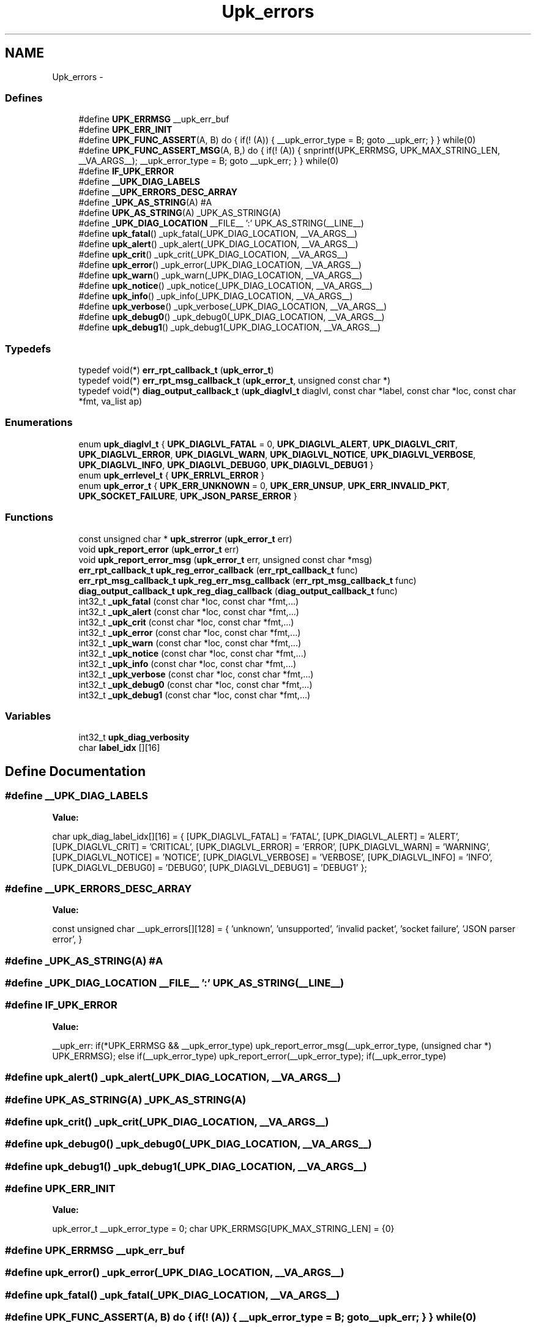 .TH "Upk_errors" 3 "30 Jun 2011" "Version 1" "libupkeeper" \" -*- nroff -*-
.ad l
.nh
.SH NAME
Upk_errors \- 
.SS "Defines"

.in +1c
.ti -1c
.RI "#define \fBUPK_ERRMSG\fP   __upk_err_buf"
.br
.ti -1c
.RI "#define \fBUPK_ERR_INIT\fP"
.br
.ti -1c
.RI "#define \fBUPK_FUNC_ASSERT\fP(A, B)   do { if(! (A)) { __upk_error_type = B; goto __upk_err; } } while(0)"
.br
.ti -1c
.RI "#define \fBUPK_FUNC_ASSERT_MSG\fP(A, B,)   do { if(! (A)) { snprintf(UPK_ERRMSG, UPK_MAX_STRING_LEN, __VA_ARGS__); __upk_error_type = B; goto __upk_err; } } while(0)"
.br
.ti -1c
.RI "#define \fBIF_UPK_ERROR\fP"
.br
.ti -1c
.RI "#define \fB__UPK_DIAG_LABELS\fP"
.br
.ti -1c
.RI "#define \fB__UPK_ERRORS_DESC_ARRAY\fP"
.br
.ti -1c
.RI "#define \fB_UPK_AS_STRING\fP(A)   #A"
.br
.ti -1c
.RI "#define \fBUPK_AS_STRING\fP(A)   _UPK_AS_STRING(A)"
.br
.ti -1c
.RI "#define \fB_UPK_DIAG_LOCATION\fP   __FILE__ ':' UPK_AS_STRING(__LINE__)"
.br
.ti -1c
.RI "#define \fBupk_fatal\fP()   _upk_fatal(_UPK_DIAG_LOCATION, __VA_ARGS__)"
.br
.ti -1c
.RI "#define \fBupk_alert\fP()   _upk_alert(_UPK_DIAG_LOCATION, __VA_ARGS__)"
.br
.ti -1c
.RI "#define \fBupk_crit\fP()   _upk_crit(_UPK_DIAG_LOCATION, __VA_ARGS__)"
.br
.ti -1c
.RI "#define \fBupk_error\fP()   _upk_error(_UPK_DIAG_LOCATION, __VA_ARGS__)"
.br
.ti -1c
.RI "#define \fBupk_warn\fP()   _upk_warn(_UPK_DIAG_LOCATION, __VA_ARGS__)"
.br
.ti -1c
.RI "#define \fBupk_notice\fP()   _upk_notice(_UPK_DIAG_LOCATION, __VA_ARGS__)"
.br
.ti -1c
.RI "#define \fBupk_info\fP()   _upk_info(_UPK_DIAG_LOCATION, __VA_ARGS__)"
.br
.ti -1c
.RI "#define \fBupk_verbose\fP()   _upk_verbose(_UPK_DIAG_LOCATION, __VA_ARGS__)"
.br
.ti -1c
.RI "#define \fBupk_debug0\fP()   _upk_debug0(_UPK_DIAG_LOCATION, __VA_ARGS__)"
.br
.ti -1c
.RI "#define \fBupk_debug1\fP()   _upk_debug1(_UPK_DIAG_LOCATION, __VA_ARGS__)"
.br
.in -1c
.SS "Typedefs"

.in +1c
.ti -1c
.RI "typedef void(*) \fBerr_rpt_callback_t\fP (\fBupk_error_t\fP)"
.br
.ti -1c
.RI "typedef void(*) \fBerr_rpt_msg_callback_t\fP (\fBupk_error_t\fP, unsigned const char *)"
.br
.ti -1c
.RI "typedef void(*) \fBdiag_output_callback_t\fP (\fBupk_diaglvl_t\fP diaglvl, const char *label, const char *loc, const char *fmt, va_list ap)"
.br
.in -1c
.SS "Enumerations"

.in +1c
.ti -1c
.RI "enum \fBupk_diaglvl_t\fP { \fBUPK_DIAGLVL_FATAL\fP =  0, \fBUPK_DIAGLVL_ALERT\fP, \fBUPK_DIAGLVL_CRIT\fP, \fBUPK_DIAGLVL_ERROR\fP, \fBUPK_DIAGLVL_WARN\fP, \fBUPK_DIAGLVL_NOTICE\fP, \fBUPK_DIAGLVL_VERBOSE\fP, \fBUPK_DIAGLVL_INFO\fP, \fBUPK_DIAGLVL_DEBUG0\fP, \fBUPK_DIAGLVL_DEBUG1\fP }"
.br
.ti -1c
.RI "enum \fBupk_errlevel_t\fP { \fBUPK_ERRLVL_ERROR\fP }"
.br
.ti -1c
.RI "enum \fBupk_error_t\fP { \fBUPK_ERR_UNKNOWN\fP =  0, \fBUPK_ERR_UNSUP\fP, \fBUPK_ERR_INVALID_PKT\fP, \fBUPK_SOCKET_FAILURE\fP, \fBUPK_JSON_PARSE_ERROR\fP }"
.br
.in -1c
.SS "Functions"

.in +1c
.ti -1c
.RI "const unsigned char * \fBupk_strerror\fP (\fBupk_error_t\fP err)"
.br
.ti -1c
.RI "void \fBupk_report_error\fP (\fBupk_error_t\fP err)"
.br
.ti -1c
.RI "void \fBupk_report_error_msg\fP (\fBupk_error_t\fP err, unsigned const char *msg)"
.br
.ti -1c
.RI "\fBerr_rpt_callback_t\fP \fBupk_reg_error_callback\fP (\fBerr_rpt_callback_t\fP func)"
.br
.ti -1c
.RI "\fBerr_rpt_msg_callback_t\fP \fBupk_reg_err_msg_callback\fP (\fBerr_rpt_msg_callback_t\fP func)"
.br
.ti -1c
.RI "\fBdiag_output_callback_t\fP \fBupk_reg_diag_callback\fP (\fBdiag_output_callback_t\fP func)"
.br
.ti -1c
.RI "int32_t \fB_upk_fatal\fP (const char *loc, const char *fmt,...)"
.br
.ti -1c
.RI "int32_t \fB_upk_alert\fP (const char *loc, const char *fmt,...)"
.br
.ti -1c
.RI "int32_t \fB_upk_crit\fP (const char *loc, const char *fmt,...)"
.br
.ti -1c
.RI "int32_t \fB_upk_error\fP (const char *loc, const char *fmt,...)"
.br
.ti -1c
.RI "int32_t \fB_upk_warn\fP (const char *loc, const char *fmt,...)"
.br
.ti -1c
.RI "int32_t \fB_upk_notice\fP (const char *loc, const char *fmt,...)"
.br
.ti -1c
.RI "int32_t \fB_upk_info\fP (const char *loc, const char *fmt,...)"
.br
.ti -1c
.RI "int32_t \fB_upk_verbose\fP (const char *loc, const char *fmt,...)"
.br
.ti -1c
.RI "int32_t \fB_upk_debug0\fP (const char *loc, const char *fmt,...)"
.br
.ti -1c
.RI "int32_t \fB_upk_debug1\fP (const char *loc, const char *fmt,...)"
.br
.in -1c
.SS "Variables"

.in +1c
.ti -1c
.RI "int32_t \fBupk_diag_verbosity\fP"
.br
.ti -1c
.RI "char \fBlabel_idx\fP [][16]"
.br
.in -1c
.SH "Define Documentation"
.PP 
.SS "#define \fB__UPK_DIAG_LABELS\fP"
.PP
\fBValue:\fP
.PP
.nf
char                    upk_diag_label_idx[][16] = {\
        [UPK_DIAGLVL_FATAL]   = 'FATAL',\
        [UPK_DIAGLVL_ALERT]   = 'ALERT',\
        [UPK_DIAGLVL_CRIT]    = 'CRITICAL',\
        [UPK_DIAGLVL_ERROR]   = 'ERROR',\
        [UPK_DIAGLVL_WARN]    = 'WARNING',\
        [UPK_DIAGLVL_NOTICE]  = 'NOTICE',\
        [UPK_DIAGLVL_VERBOSE] = 'VERBOSE',\
        [UPK_DIAGLVL_INFO]    = 'INFO',\
        [UPK_DIAGLVL_DEBUG0]  = 'DEBUG0',\
        [UPK_DIAGLVL_DEBUG1]  = 'DEBUG1'\
    };
.fi
.SS "#define \fB__UPK_ERRORS_DESC_ARRAY\fP"
.PP
\fBValue:\fP
.PP
.nf
const unsigned char     __upk_errors[][128] = { \
        'unknown', \
        'unsupported', \
        'invalid packet', \
        'socket failure', \
        'JSON parser error', \
    }
.fi
.SS "#define _UPK_AS_STRING(A)   #A"
.PP
.SS "#define _UPK_DIAG_LOCATION   __FILE__ ':' UPK_AS_STRING(__LINE__)"
.PP
.SS "#define IF_UPK_ERROR"
.PP
\fBValue:\fP
.PP
.nf
__upk_err: \
    if(*UPK_ERRMSG && __upk_error_type) upk_report_error_msg(__upk_error_type, (unsigned char *) UPK_ERRMSG); \
    else if(__upk_error_type) upk_report_error(__upk_error_type); \
    if(__upk_error_type)
.fi
.SS "#define upk_alert()   _upk_alert(_UPK_DIAG_LOCATION, __VA_ARGS__)"
.PP
.SS "#define UPK_AS_STRING(A)   _UPK_AS_STRING(A)"
.PP
.SS "#define upk_crit()   _upk_crit(_UPK_DIAG_LOCATION, __VA_ARGS__)"
.PP
.SS "#define upk_debug0()   _upk_debug0(_UPK_DIAG_LOCATION, __VA_ARGS__)"
.PP
.SS "#define upk_debug1()   _upk_debug1(_UPK_DIAG_LOCATION, __VA_ARGS__)"
.PP
.SS "#define UPK_ERR_INIT"
.PP
\fBValue:\fP
.PP
.nf
upk_error_t __upk_error_type = 0; \
    char UPK_ERRMSG[UPK_MAX_STRING_LEN] = {0}
.fi
.SS "#define UPK_ERRMSG   __upk_err_buf"
.PP
.SS "#define upk_error()   _upk_error(_UPK_DIAG_LOCATION, __VA_ARGS__)"
.PP
.SS "#define upk_fatal()   _upk_fatal(_UPK_DIAG_LOCATION, __VA_ARGS__)"
.PP
.SS "#define UPK_FUNC_ASSERT(A, B)   do { if(! (A)) { __upk_error_type = B; goto __upk_err; } } while(0)"
.PP
.SS "#define UPK_FUNC_ASSERT_MSG(A, B)   do { if(! (A)) { snprintf(UPK_ERRMSG, UPK_MAX_STRING_LEN, __VA_ARGS__); __upk_error_type = B; goto __upk_err; } } while(0)"
.PP
.SS "#define upk_info()   _upk_info(_UPK_DIAG_LOCATION, __VA_ARGS__)"
.PP
.SS "#define upk_notice()   _upk_notice(_UPK_DIAG_LOCATION, __VA_ARGS__)"
.PP
.SS "#define upk_verbose()   _upk_verbose(_UPK_DIAG_LOCATION, __VA_ARGS__)"
.PP
.SS "#define upk_warn()   _upk_warn(_UPK_DIAG_LOCATION, __VA_ARGS__)"
.PP
.SH "Typedef Documentation"
.PP 
.SS "typedef void(*) \fBdiag_output_callback_t\fP(\fBupk_diaglvl_t\fP diaglvl, const char *label, const char *loc, const char *fmt, va_list ap)"
.PP
.SS "typedef void(*) \fBerr_rpt_callback_t\fP(\fBupk_error_t\fP)"
.PP
.SS "typedef void(*) \fBerr_rpt_msg_callback_t\fP(\fBupk_error_t\fP, unsigned const char *)"
.PP
.SH "Enumeration Type Documentation"
.PP 
.SS "enum \fBupk_diaglvl_t\fP"
.PP
\fBEnumerator: \fP
.in +1c
.TP
\fB\fIUPK_DIAGLVL_FATAL \fP\fP
fatal error, operation cannot continue 
.TP
\fB\fIUPK_DIAGLVL_ALERT \fP\fP
alert; something really bad happened, but we believe we can continue 
.TP
\fB\fIUPK_DIAGLVL_CRIT \fP\fP
critical; something really bad happened, that probably shouldn't happen; we can continue 
.TP
\fB\fIUPK_DIAGLVL_ERROR \fP\fP
An error occurred. 
.TP
\fB\fIUPK_DIAGLVL_WARN \fP\fP
A warning, serious, but not too serious 
.TP
\fB\fIUPK_DIAGLVL_NOTICE \fP\fP
Something you might want to notice; possibly normal operation 
.TP
\fB\fIUPK_DIAGLVL_VERBOSE \fP\fP
verbose, probably normal operation 
.TP
\fB\fIUPK_DIAGLVL_INFO \fP\fP
information, definitely normal operation, intended to aid in troubleshooting user-configurable things 
.TP
\fB\fIUPK_DIAGLVL_DEBUG0 \fP\fP
debug0, intended to help find bugs in the program; but may also help in finding configuration or environment problems 
.TP
\fB\fIUPK_DIAGLVL_DEBUG1 \fP\fP
debug1, useful in finding and demonstrating bugs in the program (you should probably be using gdb by this point) 
.SS "enum \fBupk_errlevel_t\fP"
.PP
\fBEnumerator: \fP
.in +1c
.TP
\fB\fIUPK_ERRLVL_ERROR \fP\fP
semantically similar to diaglvl; but for error-reporting; may become purely protocol 
.SS "enum \fBupk_error_t\fP"
.PP
\fBEnumerator: \fP
.in +1c
.TP
\fB\fIUPK_ERR_UNKNOWN \fP\fP
unknown error 
.TP
\fB\fIUPK_ERR_UNSUP \fP\fP
unsupported 
.TP
\fB\fIUPK_ERR_INVALID_PKT \fP\fP
invalid packet, possibly invalid protocol, packet dimensions, or checksum 
.TP
\fB\fIUPK_SOCKET_FAILURE \fP\fP
unable to bind/connect/accept/listen on a socket 
.TP
\fB\fIUPK_JSON_PARSE_ERROR \fP\fP
json parse error; additional information should also be provided 
.SH "Function Documentation"
.PP 
.SS "int32_t _upk_alert (const char * loc, const char * fmt,  ...)"
.PP
.SS "int32_t _upk_crit (const char * loc, const char * fmt,  ...)"
.PP
.SS "int32_t _upk_debug0 (const char * loc, const char * fmt,  ...)"
.PP
.SS "int32_t _upk_debug1 (const char * loc, const char * fmt,  ...)"
.PP
.SS "int32_t _upk_error (const char * loc, const char * fmt,  ...)"
.PP
.SS "int32_t _upk_fatal (const char * loc, const char * fmt,  ...)"
.PP
.SS "int32_t _upk_info (const char * loc, const char * fmt,  ...)"
.PP
.SS "int32_t _upk_notice (const char * loc, const char * fmt,  ...)"
.PP
.SS "int32_t _upk_verbose (const char * loc, const char * fmt,  ...)"
.PP
.SS "int32_t _upk_warn (const char * loc, const char * fmt,  ...)"
.PP
.SS "\fBdiag_output_callback_t\fP upk_reg_diag_callback (\fBdiag_output_callback_t\fP func)"
.PP
.SS "\fBerr_rpt_msg_callback_t\fP upk_reg_err_msg_callback (\fBerr_rpt_msg_callback_t\fP func)"
.PP
.SS "\fBerr_rpt_callback_t\fP upk_reg_error_callback (\fBerr_rpt_callback_t\fP func)"
.PP
.SS "void upk_report_error (\fBupk_error_t\fP err)"
.PP
.SS "void upk_report_error_msg (\fBupk_error_t\fP err, unsigned const char * msg)"
.PP
.SS "const unsigned char* upk_strerror (\fBupk_error_t\fP err)"
.PP
.SH "Variable Documentation"
.PP 
.SS "char \fBlabel_idx\fP[][16]"
.PP
.SS "int32_t \fBupk_diag_verbosity\fP"
.PP

